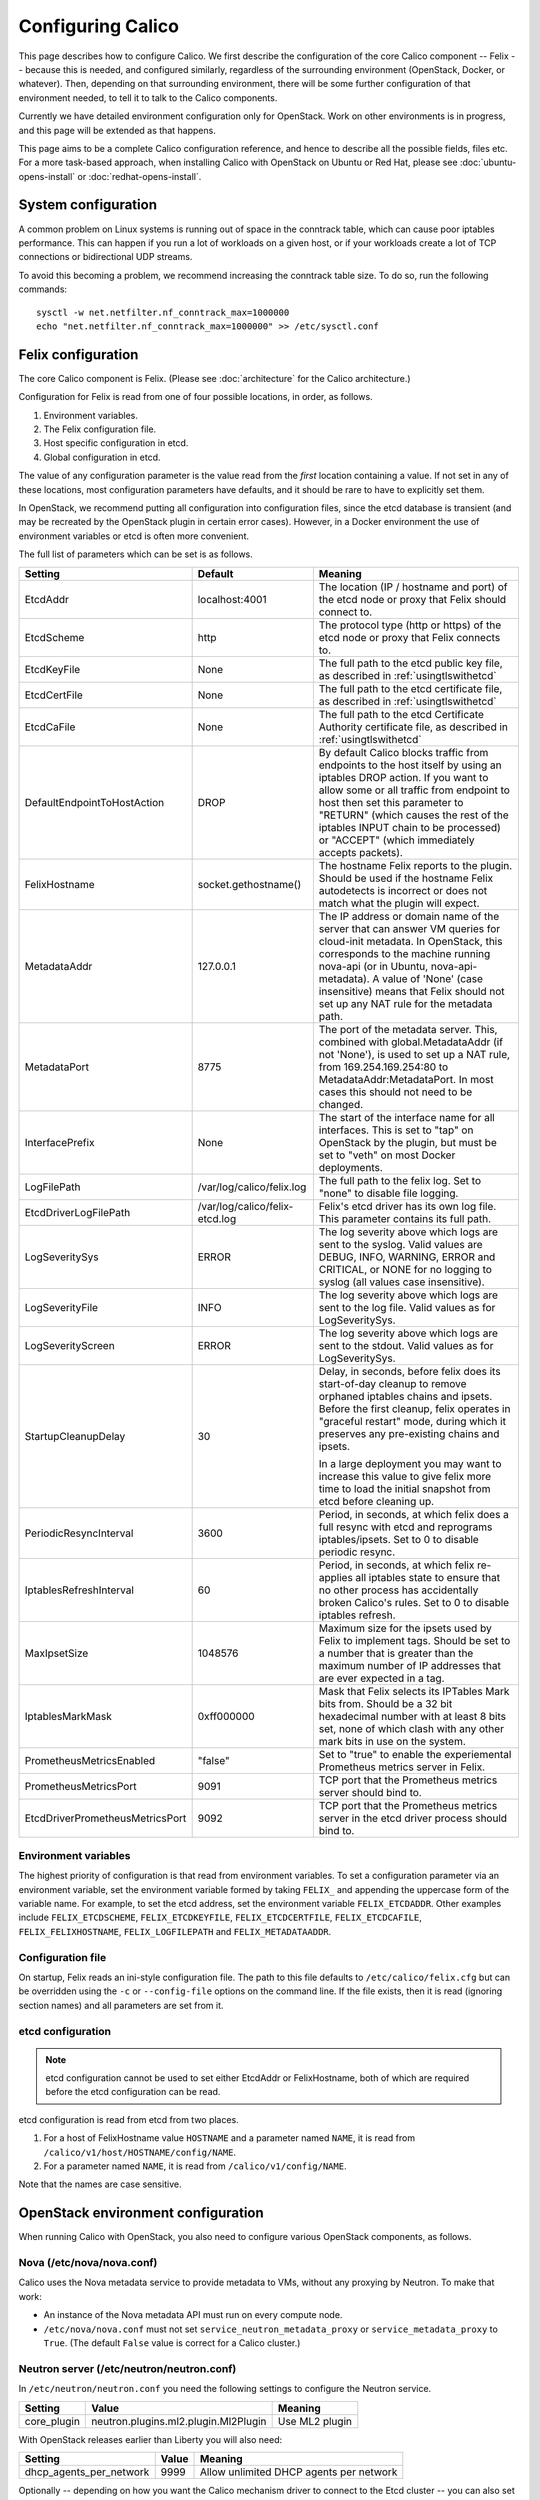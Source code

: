 .. # Copyright (c) Metaswitch Networks 2015. All rights reserved.
   #
   #    Licensed under the Apache License, Version 2.0 (the "License"); you may
   #    not use this file except in compliance with the License. You may obtain
   #    a copy of the License at
   #
   #         http://www.apache.org/licenses/LICENSE-2.0
   #
   #    Unless required by applicable law or agreed to in writing, software
   #    distributed under the License is distributed on an "AS IS" BASIS,
   #    WITHOUT WARRANTIES OR CONDITIONS OF ANY KIND, either express or
   #    implied. See the License for the specific language governing
   #    permissions and limitations under the License.

Configuring Calico
==================

This page describes how to configure Calico. We first describe the
configuration of the core Calico component -- Felix --
because this is needed, and configured similarly, regardless of the
surrounding environment (OpenStack, Docker, or whatever). Then,
depending on that surrounding environment, there will be some further
configuration of that environment needed, to tell it to talk to the
Calico components.

Currently we have detailed environment configuration only for OpenStack.
Work on other environments is in progress, and this page will be
extended as that happens.

This page aims to be a complete Calico configuration reference, and
hence to describe all the possible fields, files etc. For a more
task-based approach, when installing Calico with OpenStack on Ubuntu or
Red Hat, please see :doc:`ubuntu-opens-install` or
:doc:`redhat-opens-install`.

System configuration
--------------------

A common problem on Linux systems is running out of space in the conntrack
table, which can cause poor iptables performance. This can happen if you run a
lot of workloads on a given host, or if your workloads create a lot of TCP
connections or bidirectional UDP streams.

To avoid this becoming a problem, we recommend increasing the conntrack table
size. To do so, run the following commands::

    sysctl -w net.netfilter.nf_conntrack_max=1000000
    echo "net.netfilter.nf_conntrack_max=1000000" >> /etc/sysctl.conf

Felix configuration
-------------------

The core Calico component is Felix. (Please see :doc:`architecture`
for the Calico architecture.)

Configuration for Felix is read from one of four possible locations, in order,
as follows.

1. Environment variables.
2. The Felix configuration file.
3. Host specific configuration in etcd.
4. Global configuration in etcd.

The value of any configuration parameter is the value read from the *first*
location containing a value. If not set in any of these locations, most
configuration parameters have defaults, and it should be rare to have to
explicitly set them.

In OpenStack, we recommend putting all configuration into configuration files,
since the etcd database is transient (and may be recreated by the OpenStack
plugin in certain error cases). However, in a Docker environment the use of
environment variables or etcd is often more convenient.

The full list of parameters which can be set is as follows.

+----------------------------------+--------------------------------+-------------------------------------------------------------------------------------------+
| Setting                          | Default                        | Meaning                                                                                   |
+==================================+================================+===========================================================================================+
| EtcdAddr                         | localhost:4001                 | The location (IP / hostname and port) of the etcd node or proxy that Felix should connect |
|                                  |                                | to.                                                                                       |
+----------------------------------+--------------------------------+-------------------------------------------------------------------------------------------+
| EtcdScheme                       | http                           | The protocol type (http or https) of the etcd node or proxy that Felix connects to.       |
+----------------------------------+--------------------------------+-------------------------------------------------------------------------------------------+
| EtcdKeyFile                      | None                           | The full path to the etcd public key file, as described in :ref:`usingtlswithetcd`        |
+----------------------------------+--------------------------------+-------------------------------------------------------------------------------------------+
| EtcdCertFile                     | None                           | The full path to the etcd certificate file, as described in :ref:`usingtlswithetcd`       |
+----------------------------------+--------------------------------+-------------------------------------------------------------------------------------------+
| EtcdCaFile                       | None                           | The full path to the etcd Certificate Authority certificate file, as described in         |
|                                  |                                | :ref:`usingtlswithetcd`                                                                   |
+----------------------------------+--------------------------------+-------------------------------------------------------------------------------------------+
| DefaultEndpointToHostAction      | DROP                           | By default Calico blocks traffic from endpoints to the host itself by using an iptables   |
|                                  |                                | DROP action.  If you want to allow some or all traffic from endpoint to host then set     |
|                                  |                                | this parameter to "RETURN" (which causes the rest of the iptables INPUT chain to be       |
|                                  |                                | processed) or "ACCEPT" (which immediately accepts packets).                               |
+----------------------------------+--------------------------------+-------------------------------------------------------------------------------------------+
| FelixHostname                    | socket.gethostname()           | The hostname Felix reports to the plugin. Should be used if the hostname Felix            |
|                                  |                                | autodetects is incorrect or does not match what the plugin will expect.                   |
+----------------------------------+--------------------------------+-------------------------------------------------------------------------------------------+
| MetadataAddr                     | 127.0.0.1                      | The IP address or domain name of the server that can answer VM queries for cloud-init     |
|                                  |                                | metadata. In OpenStack, this corresponds to the machine running nova-api (or in Ubuntu,   |
|                                  |                                | nova-api-metadata). A value of 'None' (case insensitive) means that Felix should not set  |
|                                  |                                | up any NAT rule for the metadata path.                                                    |
+----------------------------------+--------------------------------+-------------------------------------------------------------------------------------------+
| MetadataPort                     | 8775                           | The port of the metadata server. This, combined with global.MetadataAddr (if not 'None'), |
|                                  |                                | is used to set up a NAT rule, from 169.254.169.254:80 to MetadataAddr:MetadataPort. In    |
|                                  |                                | most cases this should not need to be changed.                                            |
+----------------------------------+--------------------------------+-------------------------------------------------------------------------------------------+
| InterfacePrefix                  | None                           | The start of the interface name for all interfaces. This is set to "tap" on OpenStack     |
|                                  |                                | by the plugin, but must be set to "veth" on most Docker deployments.                      |
+----------------------------------+--------------------------------+-------------------------------------------------------------------------------------------+
| LogFilePath                      | /var/log/calico/felix.log      | The full path to the felix log. Set to "none" to disable file logging.                    |
+----------------------------------+--------------------------------+-------------------------------------------------------------------------------------------+
| EtcdDriverLogFilePath            | /var/log/calico/felix-etcd.log | Felix's etcd driver has its own log file. This parameter contains its full path.          |
+----------------------------------+--------------------------------+-------------------------------------------------------------------------------------------+
| LogSeveritySys                   | ERROR                          | The log severity above which logs are sent to the syslog. Valid values are DEBUG, INFO,   |
|                                  |                                | WARNING, ERROR and CRITICAL, or NONE for no logging to syslog (all values case            |
|                                  |                                | insensitive).                                                                             |
+----------------------------------+--------------------------------+-------------------------------------------------------------------------------------------+
| LogSeverityFile                  | INFO                           | The log severity above which logs are sent to the log file. Valid values as for           |
|                                  |                                | LogSeveritySys.                                                                           |
+----------------------------------+--------------------------------+-------------------------------------------------------------------------------------------+
| LogSeverityScreen                | ERROR                          | The log severity above which logs are sent to the stdout. Valid values as for             |
|                                  |                                | LogSeveritySys.                                                                           |
+----------------------------------+--------------------------------+-------------------------------------------------------------------------------------------+
| StartupCleanupDelay              | 30                             | Delay, in seconds, before felix does its start-of-day cleanup to remove orphaned iptables |
|                                  |                                | chains and ipsets.   Before the first cleanup, felix operates in "graceful restart" mode, |
|                                  |                                | during which it preserves any pre-existing chains and ipsets.                             |
|                                  |                                |                                                                                           |
|                                  |                                | In a large deployment you may want to increase this value to give felix more time to      |
|                                  |                                | load the initial snapshot from etcd before cleaning up.                                   |
+----------------------------------+--------------------------------+-------------------------------------------------------------------------------------------+
| PeriodicResyncInterval           | 3600                           | Period, in seconds, at which felix does a full resync with etcd and reprograms            |
|                                  |                                | iptables/ipsets.  Set to 0 to disable periodic resync.                                    |
+----------------------------------+--------------------------------+-------------------------------------------------------------------------------------------+
| IptablesRefreshInterval          | 60                             | Period, in seconds, at which felix re-applies all iptables state to ensure that no other  |
|                                  |                                | process has accidentally broken Calico's rules.  Set to 0 to disable iptables refresh.    |
+----------------------------------+--------------------------------+-------------------------------------------------------------------------------------------+
| MaxIpsetSize                     | 1048576                        | Maximum size for the ipsets used by Felix to implement tags.  Should be set to a number   |
|                                  |                                | that is greater than the maximum number of IP addresses that are ever expected in a tag.  |
+----------------------------------+--------------------------------+-------------------------------------------------------------------------------------------+
| IptablesMarkMask                 | 0xff000000                     | Mask that Felix selects its IPTables Mark bits from.  Should be a 32 bit hexadecimal      |
|                                  |                                | number with at least 8 bits set, none of which clash with any other mark bits in use on   |
|                                  |                                | the system.                                                                               |
+----------------------------------+--------------------------------+-------------------------------------------------------------------------------------------+
| PrometheusMetricsEnabled         | "false"                        | Set to "true" to enable the experiemental Prometheus metrics server in Felix.             |
+----------------------------------+--------------------------------+-------------------------------------------------------------------------------------------+
| PrometheusMetricsPort            | 9091                           | TCP port that the Prometheus metrics server should bind to.                               |
+----------------------------------+--------------------------------+-------------------------------------------------------------------------------------------+
| EtcdDriverPrometheusMetricsPort  | 9092                           | TCP port that the Prometheus metrics server in the etcd driver process should bind to.    |
+----------------------------------+--------------------------------+-------------------------------------------------------------------------------------------+


Environment variables
^^^^^^^^^^^^^^^^^^^^^

The highest priority of configuration is that read from environment
variables. To set a configuration parameter via an environment variable, set
the environment variable formed by taking ``FELIX_`` and appending the uppercase
form of the variable name. For example, to set the etcd address, set the
environment variable ``FELIX_ETCDADDR``. Other examples include
``FELIX_ETCDSCHEME``, ``FELIX_ETCDKEYFILE``, ``FELIX_ETCDCERTFILE``,
``FELIX_ETCDCAFILE``, ``FELIX_FELIXHOSTNAME``, ``FELIX_LOGFILEPATH``
and ``FELIX_METADATAADDR``.

Configuration file
^^^^^^^^^^^^^^^^^^

On startup, Felix reads an ini-style configuration file. The path to this file
defaults to ``/etc/calico/felix.cfg`` but can be overridden using the ``-c`` or
``--config-file`` options on the command line. If the file exists, then it is
read (ignoring section names) and all parameters are set from it.

etcd configuration
^^^^^^^^^^^^^^^^^^

.. note:: etcd configuration cannot be used to set either EtcdAddr or
          FelixHostname, both of which are required before the etcd
          configuration can be read.

etcd configuration is read from etcd from two places.

1. For a host of FelixHostname value ``HOSTNAME`` and a parameter named
   ``NAME``, it is read from ``/calico/v1/host/HOSTNAME/config/NAME``.

2. For a parameter named ``NAME``, it is read from ``/calico/v1/config/NAME``.

Note that the names are case sensitive.

OpenStack environment configuration
-----------------------------------

When running Calico with OpenStack, you also need to configure various
OpenStack components, as follows.

Nova (/etc/nova/nova.conf)
^^^^^^^^^^^^^^^^^^^^^^^^^^

Calico uses the Nova metadata service to provide metadata to VMs,
without any proxying by Neutron. To make that work:

-  An instance of the Nova metadata API must run on every compute node.

-  ``/etc/nova/nova.conf`` must not set
   ``service_neutron_metadata_proxy`` or ``service_metadata_proxy`` to
   ``True``. (The default ``False`` value is correct for a Calico
   cluster.)

Neutron server (/etc/neutron/neutron.conf)
^^^^^^^^^^^^^^^^^^^^^^^^^^^^^^^^^^^^^^^^^^

In ``/etc/neutron/neutron.conf`` you need the following settings to
configure the Neutron service.

+------------------------------+----------------------------------------+-------------------------------------------+
| Setting                      | Value                                  | Meaning                                   |
+==============================+========================================+===========================================+
| core\_plugin                 | neutron.plugins.ml2.plugin.Ml2Plugin   | Use ML2 plugin                            |
+------------------------------+----------------------------------------+-------------------------------------------+

With OpenStack releases earlier than Liberty you will also need:

+------------------------------+----------------------------------------+-------------------------------------------+
| Setting                      | Value                                  | Meaning                                   |
+==============================+========================================+===========================================+
| dhcp\_agents\_per\_network   | 9999                                   | Allow unlimited DHCP agents per network   |
+------------------------------+----------------------------------------+-------------------------------------------+

Optionally -- depending on how you want the Calico mechanism driver to
connect to the Etcd cluster -- you can also set the following options
in the ``[calico]`` section of ``/etc/neutron/neutron.conf``.

+-----------------+-------------------+-------------------------------------------+
| Setting         | Default Value     | Meaning                                   |
+=================+===================+===========================================+
| etcd\_host      | localhost         | The hostname or IP of the etcd node/proxy |
+-----------------+-------------------+-------------------------------------------+
| etcd\_port      | 4001              | The port to use for the etcd node/proxy   |
+-----------------+-------------------+-------------------------------------------+


ML2 (.../ml2\_conf.ini)
^^^^^^^^^^^^^^^^^^^^^^^

In ``/etc/neutron/plugins/ml2/ml2_conf.ini`` you need the following
settings to configure the ML2 plugin.

+--------------------------+---------------+-------------------------------------+
| Setting                  | Value         | Meaning                             |
+==========================+===============+=====================================+
| mechanism\_drivers       | calico        | Use Calico                          |
+--------------------------+---------------+-------------------------------------+
| type\_drivers            | local, flat   | Allow 'local' and 'flat' networks   |
+--------------------------+---------------+-------------------------------------+
| tenant\_network\_types   | local, flat   | Allow 'local' and 'flat' networks   |
+--------------------------+---------------+-------------------------------------+

DHCP agent (.../dhcp\_agent.ini)
^^^^^^^^^^^^^^^^^^^^^^^^^^^^^^^^

With OpenStack releases earlier than Liberty, in
``/etc/neutron/dhcp_agent.ini`` you need the following setting to configure the
Neutron DHCP agent.

+---------------------+-------------------------+--------------------------------------------------------------------------------------------------------+
| Setting             | Value                   | Meaning                                                                                                |
+=====================+=========================+========================================================================================================+
| interface\_driver   | RoutedInterfaceDriver   | Use Calico's modified DHCP agent support for TAP interfaces that are routed instead of being bridged   |
+---------------------+-------------------------+--------------------------------------------------------------------------------------------------------+
